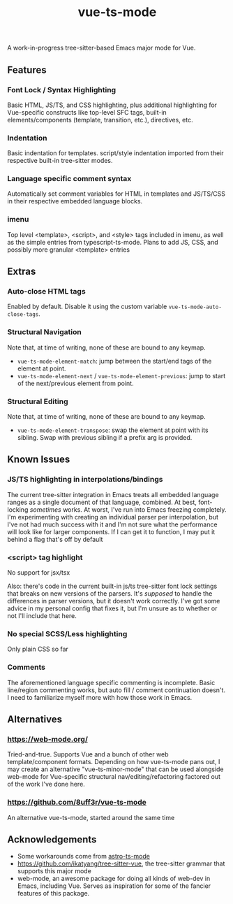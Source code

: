 #+title: vue-ts-mode

A work-in-progress tree-sitter-based Emacs major mode for Vue.

** Features
*** Font Lock / Syntax Highlighting
Basic HTML, JS/TS, and CSS highlighting, plus additional highlighting for Vue-specific constructs like top-level SFC tags, built-in elements/components (template, transition, etc.), directives, etc.

*** Indentation
Basic indentation for templates. script/style indentation imported from their respective built-in tree-sitter modes.

*** Language specific comment syntax
Automatically set comment variables for HTML in templates and JS/TS/CSS in their respective embedded language blocks.

*** imenu
Top level <template>, <script>, and <style> tags included in imenu, as well as the simple entries from typescript-ts-mode. Plans to add JS, CSS, and possibly more granular <template> entries

** Extras
*** Auto-close HTML tags
Enabled by default. Disable it using the custom variable =vue-ts-mode-auto-close-tags=.
*** Structural Navigation
Note that, at time of writing, none of these are bound to any keymap.
- =vue-ts-mode-element-match=: jump between the start/end tags of the element at point.
- =vue-ts-mode-element-next= / =vue-ts-mode-element-previous=: jump to start of the next/previous element from point.
*** Structural Editing
Note that, at time of writing, none of these are bound to any keymap.
- =vue-ts-mode-element-transpose=: swap the element at point with its sibling. Swap with previous sibling if a prefix arg is provided.

** Known Issues
*** JS/TS highlighting in interpolations/bindings
The current tree-sitter integration in Emacs treats all embedded language ranges as a single document of that language, combined. At best, font-locking /sometimes/ works. At worst, I've run into Emacs freezing completely. I'm experimenting with creating an individual parser per interpolation, but I've not had much success with it and I'm not sure what the performance will look like for larger components. If I can get it to function, I may put it behind a flag that's off by default

*** <script> tag highlight
No support for jsx/tsx

Also: there's code in the current built-in js/ts tree-sitter font lock settings that breaks on new versions of the parsers. It's /supposed/ to handle the differences in parser versions, but it doesn't work correctly. I've got some advice in my personal config that fixes it, but I'm unsure as to whether or not I'll include that here.

*** No special SCSS/Less highlighting
Only plain CSS so far

*** Comments
The aforementioned language specific commenting is incomplete. Basic line/region commenting works, but auto fill / comment continuation doesn't. I need to familiarize myself more with how those work in Emacs.

** Alternatives
*** https://web-mode.org/
Tried-and-true. Supports Vue and a bunch of other web template/component formats. Depending on how vue-ts-mode pans out, I may create an alternative "vue-ts-minor-mode" that can be used alongside web-mode for Vue-specific structural nav/editing/refactoring factored out of the work I've done here.
*** https://github.com/8uff3r/vue-ts-mode
An alternative vue-ts-mode, started around the same time

** Acknowledgements
- Some workarounds come from [[https://github.com/Sorixelle/astro-ts-mode/tree/207e5da093aa8141b9dd2f5e98afd8952832b4b0][astro-ts-mode]]
- https://github.com/ikatyang/tree-sitter-vue, the tree-sitter grammar that supports this major mode
- web-mode, an awesome package for doing all kinds of web-dev in Emacs, including Vue. Serves as inspiration for some of the fancier features of this package.
